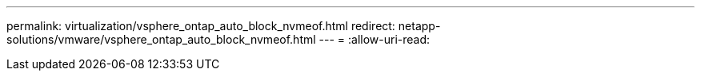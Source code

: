 ---
permalink: virtualization/vsphere_ontap_auto_block_nvmeof.html 
redirect: netapp-solutions/vmware/vsphere_ontap_auto_block_nvmeof.html 
---
= 
:allow-uri-read: 


